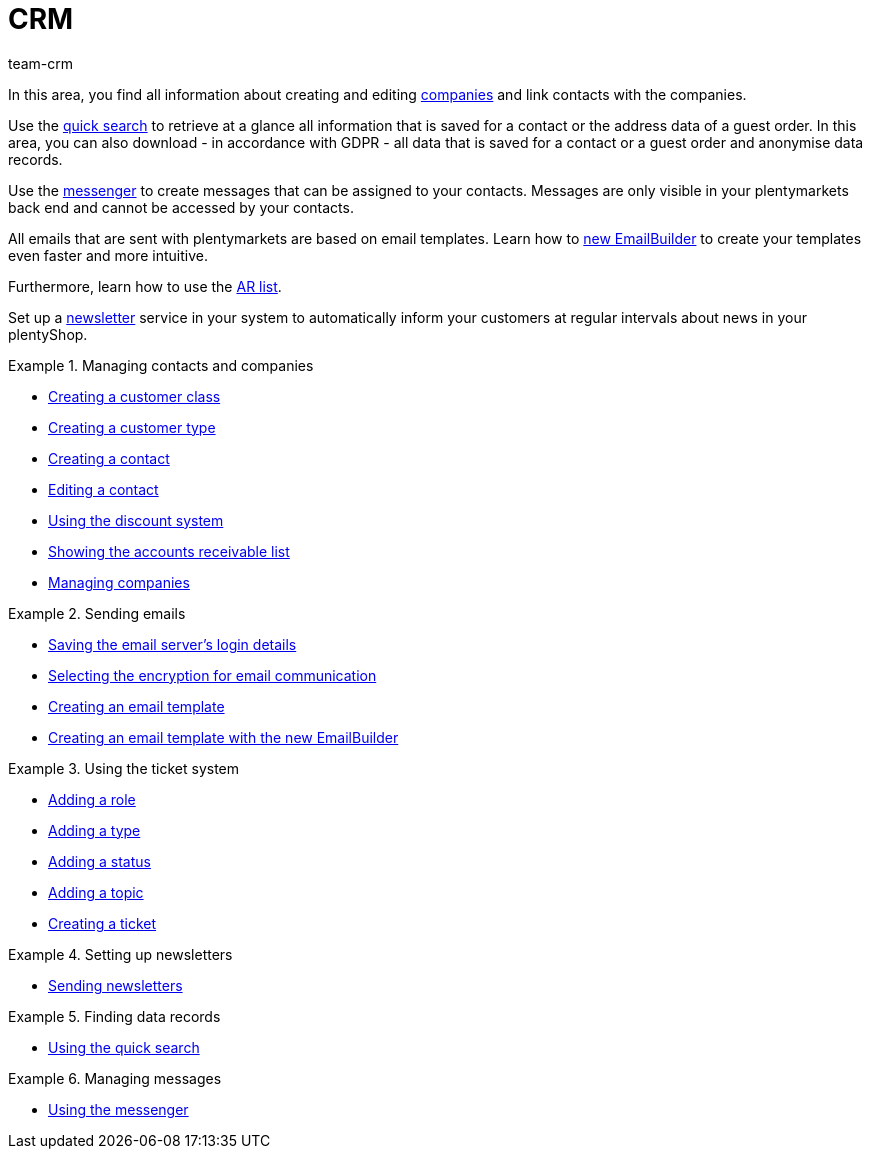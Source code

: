 = CRM
:lang: en
:keywords: customer data, contact data, ticket system, emails, email, EmailBuilder, newsletter, quick search, messenger, messages, companies, company
:description: Learn how to manage your contact and company data, use the ticket system for your customer communication and send emails and newsletters.
:position: 50
:url: crm
:id: IWIIOPV
:nav-alias: Overview
:author: team-crm

In this area, you find all information about creating and editing xref:crm:companies.adoc#[companies] and link contacts with the companies.

Use the xref:crm:quick-search.adoc#[quick search] to retrieve at a glance all information that is saved for a contact or the address data of a guest order. In this area, you can also download - in accordance with GDPR - all data that is saved for a contact or a guest order and anonymise data records.

Use the xref:crm:messenger.adoc#[messenger] to create messages that can be assigned to your contacts. Messages are only visible in your plentymarkets back end and cannot be accessed by your contacts.

All emails that are sent with plentymarkets are based on email templates. Learn how to xref:crm:emailbuilder-test-phase.adoc#[new EmailBuilder] to create your templates even faster and more intuitive.

Furthermore, learn how to use the xref:crm:ar-list.adoc#[AR list].

Set up a xref:crm:sending-newsletters.adoc#[newsletter] service in your system to automatically inform your customers at regular intervals about news in your plentyShop.

[.row]
====
[.col-md-6]
.Managing contacts and companies
======
* xref:crm:managing-contacts.adoc#15[Creating a customer class]
* xref:crm:managing-contacts.adoc#20[Creating a customer type]
* xref:crm:managing-contacts.adoc#100[Creating a contact]
* xref:crm:managing-contacts.adoc#300[Editing a contact]
* xref:crm:managing-contacts.adoc#25[Using the discount system]
* xref:crm:ar-list.adoc[Showing the accounts receivable list]
* xref:crm:companies.adoc#[Managing companies]
======

[.col-md-6]
.Sending emails
======
* xref:crm:sending-emails.adoc#100[Saving the email server's login details]
* xref:crm:sending-emails.adoc#200[Selecting the encryption for email communication]
* xref:crm:sending-emails.adoc#1200[Creating an email template]
* xref:crm:emailbuilder-test-phase.adoc#[Creating an email template with the new EmailBuilder]
======
====

[.row]
====
[.col-md-6]
.Using the ticket system
======
* xref:crm:using-the-ticket-system.adoc#700[Adding a role]
* xref:crm:using-the-ticket-system.adoc#800[Adding a type]
* xref:crm:using-the-ticket-system.adoc#900[Adding a status]
* xref:crm:using-the-ticket-system.adoc#1100[Adding a topic]
* xref:crm:using-the-ticket-system.adoc#1600[Creating a ticket]
======

[.col-md-6]
.Setting up newsletters
======
* xref:crm:sending-newsletters.adoc#[Sending newsletters]
======
====

[.row]
====
[.col-md-6]
.Finding data records
======
* xref:crm:quick-search.adoc#[Using the quick search]
======

[.col-md-6]
.Managing messages
======
* xref:crm:messenger.adoc#[Using the messenger]
======
====
